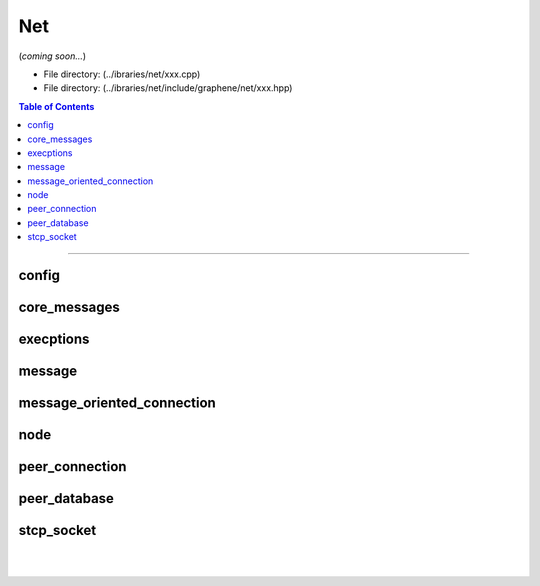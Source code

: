 
.. _lib-net:

*******************************************
Net
*******************************************

(*coming soon...*)

* File directory: (../ibraries/net/xxx.cpp)
* File directory: (../ibraries/net/include/graphene/net/xxx.hpp)

.. contents:: Table of Contents
   :local:
   
-------

config
==================================================


core_messages
==================================================



execptions
==================================================


message
==================================================


message_oriented_connection
==================================================



node
==================================================


peer_connection
==================================================



peer_database
==================================================


stcp_socket
==================================================








|

|